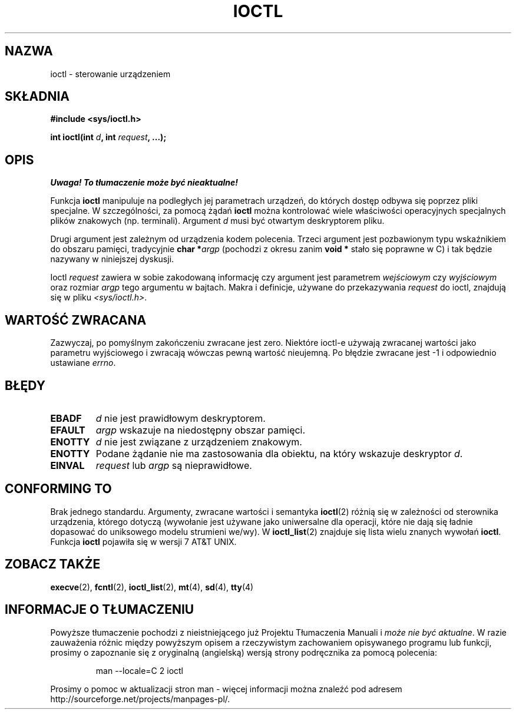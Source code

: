 .\" {PTM/PB/0.1/09-05-1999/"kontroluj urządzenia"}
.\" Last update: A. Krzysztofowicz <ankry@mif.pg.gda.pl>, Aug 2002,
.\"              manpages 1.53
.\"
.\" Copyright (c) 1980, 1991 Regents of the University of California.
.\" All rights reserved.
.\"
.\" Redistribution and use in source and binary forms, with or without
.\" modification, are permitted provided that the following conditions
.\" are met:
.\" 1. Redistributions of source code must retain the above copyright
.\"    notice, this list of conditions and the following disclaimer.
.\" 2. Redistributions in binary form must reproduce the above copyright
.\"    notice, this list of conditions and the following disclaimer in the
.\"    documentation and/or other materials provided with the distribution.
.\" 3. All advertising materials mentioning features or use of this software
.\"    must display the following acknowledgement:
.\"	This product includes software developed by the University of
.\"	California, Berkeley and its contributors.
.\" 4. Neither the name of the University nor the names of its contributors
.\"    may be used to endorse or promote products derived from this software
.\"    without specific prior written permission.
.\"
.\" THIS SOFTWARE IS PROVIDED BY THE REGENTS AND CONTRIBUTORS ``AS IS'' AND
.\" ANY EXPRESS OR IMPLIED WARRANTIES, INCLUDING, BUT NOT LIMITED TO, THE
.\" IMPLIED WARRANTIES OF MERCHANTABILITY AND FITNESS FOR A PARTICULAR PURPOSE
.\" ARE DISCLAIMED.  IN NO EVENT SHALL THE REGENTS OR CONTRIBUTORS BE LIABLE
.\" FOR ANY DIRECT, INDIRECT, INCIDENTAL, SPECIAL, EXEMPLARY, OR CONSEQUENTIAL
.\" DAMAGES (INCLUDING, BUT NOT LIMITED TO, PROCUREMENT OF SUBSTITUTE GOODS
.\" OR SERVICES; LOSS OF USE, DATA, OR PROFITS; OR BUSINESS INTERRUPTION)
.\" HOWEVER CAUSED AND ON ANY THEORY OF LIABILITY, WHETHER IN CONTRACT, STRICT
.\" LIABILITY, OR TORT (INCLUDING NEGLIGENCE OR OTHERWISE) ARISING IN ANY WAY
.\" OUT OF THE USE OF THIS SOFTWARE, EVEN IF ADVISED OF THE POSSIBILITY OF
.\" SUCH DAMAGE.
.\"
.\"     @(#)ioctl.2	6.4 (Berkeley) 3/10/91
.\"
.\" Modified 1993-07-23 by Rik Faith (faith@cs.unc.edu)
.\" Modified 1996-10-22 by Eric S. Raymond <esr@thyrsus.com>
.\" Modified 1999-06-25 by Rachael Munns <vashti@dream.org.uk>
.\" Modified 2000-09-21 by Andries Brouwer <aeb@cwi.nl>
.\"
.TH IOCTL 2 2000-09-21 "BSD" "Podręcznik programisty Linuksa"
.SH NAZWA
ioctl \- sterowanie urządzeniem
.SH SKŁADNIA
.B #include <sys/ioctl.h>
.sp
.BI "int ioctl(int " d ", int " request ", ...);"
.SH OPIS
\fI Uwaga! To tłumaczenie może być nieaktualne!\fP
.PP
Funkcja
.B ioctl
manipuluje na podległych jej parametrach urządzeń, do których dostęp odbywa
się poprzez pliki specjalne. W szczególności, za pomocą żądań
.B ioctl
można kontrolować wiele właściwości operacyjnych specjalnych plików znakowych
(np. terminali). Argument
.I d
musi być otwartym deskryptorem pliku.
.PP
Drugi argument jest zależnym od urządzenia kodem polecenia. Trzeci argument
jest pozbawionym typu wskaźnikiem do obszaru pamięci, tradycyjnie
.BI "char *" argp
(pochodzi z okresu zanim
.B "void *"
stało się poprawne w C) i tak będzie nazywany w niniejszej dyskusji.
.PP
Ioctl
.I request
zawiera w sobie zakodowaną informację czy argument jest parametrem
.I wejściowym
czy
.I wyjściowym
oraz rozmiar
.I argp
tego argumentu w bajtach. Makra i definicje, używane do przekazywania 
.I request
do ioctl, znajdują się w pliku
.IR <sys/ioctl.h> .
.SH "WARTOŚĆ ZWRACANA"
Zazwyczaj, po pomyślnym zakończeniu zwracane jest zero.
Niektóre ioctl-e używają zwracanej wartości jako parametru wyjściowego
i zwracają wówczas pewną wartość nieujemną.
Po błędzie zwracane jest \-1 i odpowiednio ustawiane
.IR errno .
.SH BŁĘDY
.TP 0.7i
.B EBADF
.I d
nie jest prawidłowym deskryptorem.
.TP
.B EFAULT
.I argp
wskazuje na niedostępny obszar pamięci.
.TP
.B ENOTTY
.I d
nie jest związane z urządzeniem znakowym.
.TP
.B ENOTTY
Podane żądanie nie ma zastosowania dla obiektu, na który wskazuje deskryptor
.IR d .
.TP
.B EINVAL
.I request
lub
.I argp
są nieprawidłowe.
.SH "CONFORMING TO"
Brak jednego standardu.  Argumenty, zwracane wartości i semantyka
.BR ioctl (2)
różnią się w zależności od sterownika urządzenia, którego dotyczą (wywołanie
jest używane jako uniwersalne dla operacji, które nie dają się ładnie
dopasować do uniksowego modelu strumieni we/wy). W
.BR ioctl_list (2)
znajduje się lista wielu znanych wywołań
.BR ioctl .
Funkcja
.B ioctl
pojawiła się w wersji 7 AT&T UNIX.
.SH "ZOBACZ TAKŻE"
.BR execve (2),
.BR fcntl (2),
.BR ioctl_list (2),
.BR mt (4),
.BR sd (4),
.BR tty (4)
.SH "INFORMACJE O TŁUMACZENIU"
Powyższe tłumaczenie pochodzi z nieistniejącego już Projektu Tłumaczenia Manuali i 
\fImoże nie być aktualne\fR. W razie zauważenia różnic między powyższym opisem
a rzeczywistym zachowaniem opisywanego programu lub funkcji, prosimy o zapoznanie 
się z oryginalną (angielską) wersją strony podręcznika za pomocą polecenia:
.IP
man \-\-locale=C 2 ioctl
.PP
Prosimy o pomoc w aktualizacji stron man \- więcej informacji można znaleźć pod
adresem http://sourceforge.net/projects/manpages\-pl/.
